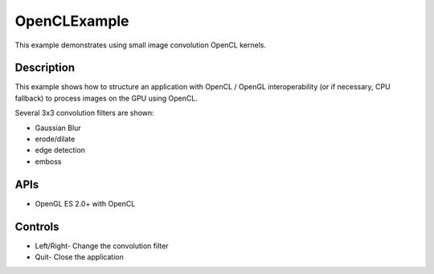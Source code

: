 =============
OpenCLExample
=============

.. figure:: ./OpenCLExample.png

This example demonstrates using small image convolution OpenCL kernels.

Description
-----------
This example shows how to structure an application with OpenCL / OpenGL interoperability (or if necessary, CPU fallback) to process images on the GPU using OpenCL. 

Several 3x3 convolution filters are shown: 

* Gaussian Blur
* erode/dilate
* edge detection
* emboss

APIs
----
* OpenGL ES 2.0+ with OpenCL

Controls
--------
- Left/Right- Change the convolution filter
- Quit- Close the application